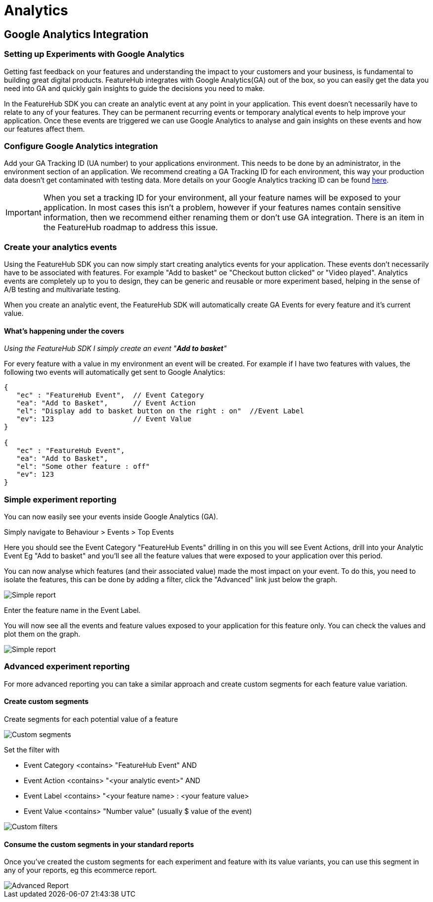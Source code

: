 = Analytics


== Google Analytics Integration

=== Setting up Experiments with Google Analytics
Getting fast feedback on your features and understanding the impact to your customers and your business, is fundamental to building great digital products.  FeatureHub integrates with Google Analytics(GA) out of the box, so you can easily get the data you need into GA and quickly gain insights to guide the decisions you need to make.

In the FeatureHub SDK you can create an analytic event at any point in your application.  This event doesn’t necessarily have to relate to any of your features.  They can be permanent recurring events or temporary analytical events to help improve your application.  Once these events are triggered we can use Google Analytics to analyse and gain insights on these events and how our features affect them.

=== Configure Google Analytics integration

Add your GA Tracking ID (UA number) to your applications environment.  This needs to be done by an administrator, in the environment section of an application.  We recommend creating a GA Tracking ID for each environment, this way your production data doesn’t get contaminated with testing data.  More details on your Google Analytics tracking ID can be found https://support.google.com/analytics/answer/7372977?hl=en&authuser=2[here].

IMPORTANT: When you set a tracking ID for your environment, all your feature names will be exposed to your application. In most cases this isn’t a problem, however if your features names contain sensitive information, then we recommend either renaming them or don’t use GA integration.  There is an item in the FeatureHub roadmap to address this issue.

=== Create your analytics events
Using the FeatureHub SDK you can now simply start creating analytics events for your application.  These events don’t necessarily have to be associated with features. For example "Add to basket" oe "Checkout button clicked" or "Video played".  Analytics events are completely up to you to design, they can be generic and reusable or more experiment based, helping in the sense of A/B testing and multivariate testing.

When you create an analytic event, the FeatureHub SDK will automatically create GA Events for every feature and it’s current value.

==== What’s happening under the covers

_Using the FeatureHub SDK I simply create an event "*Add to basket*"_

For every feature with a value in my environment an event will be created.
For example if I have two features with values, the following two events will automatically get sent to Google Analytics:

[source]
----

{
   "ec" : "FeatureHub Event",  // Event Category
   "ea": "Add to Basket",      // Event Action
   "el": "Display add to basket button on the right : on"  //Event Label
   "ev": 123                   // Event Value
}

{
   "ec" : "FeatureHub Event",
   "ea": "Add to Basket",
   "el": "Some other feature : off"
   "ev": 123
}

----


=== Simple experiment reporting
You can now easily see your events inside Google Analytics (GA).

Simply navigate to Behaviour > Events > Top Events

Here you should see the Event Category "FeatureHub Events" drilling in on this you will see Event Actions, drill into your Analytic Event Eg "Add to basket" and you’ll see all the feature values that were exposed to your application over this period.

You can now analyse which features (and their associated value) made the most impact on your event.  To do this, you need to isolate the features, this can be done by adding a filter, click the  "Advanced"  link just below the graph.

image::analytics_simple_report.png[Simple report]
Enter the feature name in the Event Label.

You will now see all the events and feature values exposed to your application for this feature only.  You can check the values and plot them on the graph.

image::analytics_simple_report_2.png[Simple report]

=== Advanced experiment reporting
For more advanced reporting you can take a similar approach and create custom segments for each feature value variation.

==== Create custom segments
Create segments for each potential value of a feature

image::analytics_custom_segments.png[Custom segments]

Set the filter with

* Event Category <contains> "FeatureHub Event"  AND
* Event Action <contains> "<your analytic event>" AND
* Event Label <contains> "<your feature name> : <your feature value>
* Event Value <contains> "Number value" (usually $ value of the event)

image::analytics_segment_filters.png[Custom filters]

==== Consume the custom segments in your standard reports
Once you’ve created the custom segments for each experiment and feature with its value variants,
you can use this segment in any of your reports, eg this ecommerce report.

image::analytics_advanced_report.png[Advanced Report]
